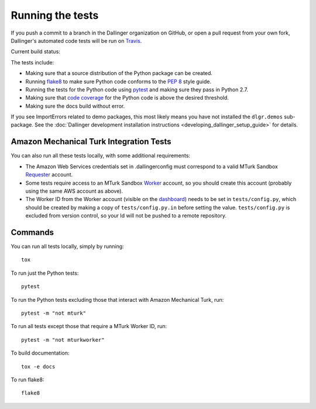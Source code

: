 Running the tests
=================

If you push a commit to a branch in the Dallinger organization on GitHub,
or open a pull request from your own fork, Dallinger's automated code tests
will be run on `Travis <https://travis-ci.org/>`_.

Current build status: |status|

.. |status| image:: https://travis-ci.org/Dallinger/Dallinger.svg?branch=master
   :target: https://travis-ci.org/Dallinger/Dallinger

The tests include:

* Making sure that a source distribution of the Python package can be created.
* Running `flake8 <https://flake8.readthedocs.io>`_ to make sure Python code
  conforms to the `PEP 8 <https://www.python.org/dev/peps/pep-0008/>`_ style guide.
* Running the tests for the Python code using `pytest <http://doc.pytest.org/>`_
  and making sure they pass in Python 2.7.
* Making sure that `code coverage <https://coverage.readthedocs.io/>`_
  for the Python code is above the desired threshold.
* Making sure the docs build without error.

If you see ImportErrors related to demo packages, this most likely means you
have not installed the ``dlgr.demos`` sub-package. See the 
:doc:`Dallinger development installation instructions 
<developing_dallinger_setup_guide>` for details.

Amazon Mechanical Turk Integration Tests
----------------------------------------

You can also run all these tests locally, with some additional requirements:

* The Amazon Web Services credentials set in .dallingerconfig must correspond
  to a valid MTurk Sandbox 
  `Requester <https://requester.mturk.com/mturk/beginsignin>`__ account.  
* Some tests require access to an MTurk Sandbox 
  `Worker <https://workersandbox.mturk.com/mturk/welcome>`__ account, so you 
  should create this account (probably using the same AWS account as above). 
* The Worker ID from the Worker account (visible on the 
  `dashboard <https://workersandbox.mturk.com/mturk/dashboard>`__) needs to be 
  set in ``tests/config.py``, which should be created by making a copy of
  ``tests/config.py.in`` before setting the value. ``tests/config.py`` is 
  excluded from version control, so your Id will not be pushed to a remote
  repository.

Commands
--------

You can run all tests locally, simply by running::

	tox

To run just the Python tests::

	pytest

To run the Python tests excluding those that interact with Amazon Mechanical 
Turk, run::

	pytest -m "not mturk"

To run all tests except those that require a MTurk Worker ID, run::

	pytest -m "not mturkworker"

To build documentation::

	tox -e docs

To run flake8::

	flake8
